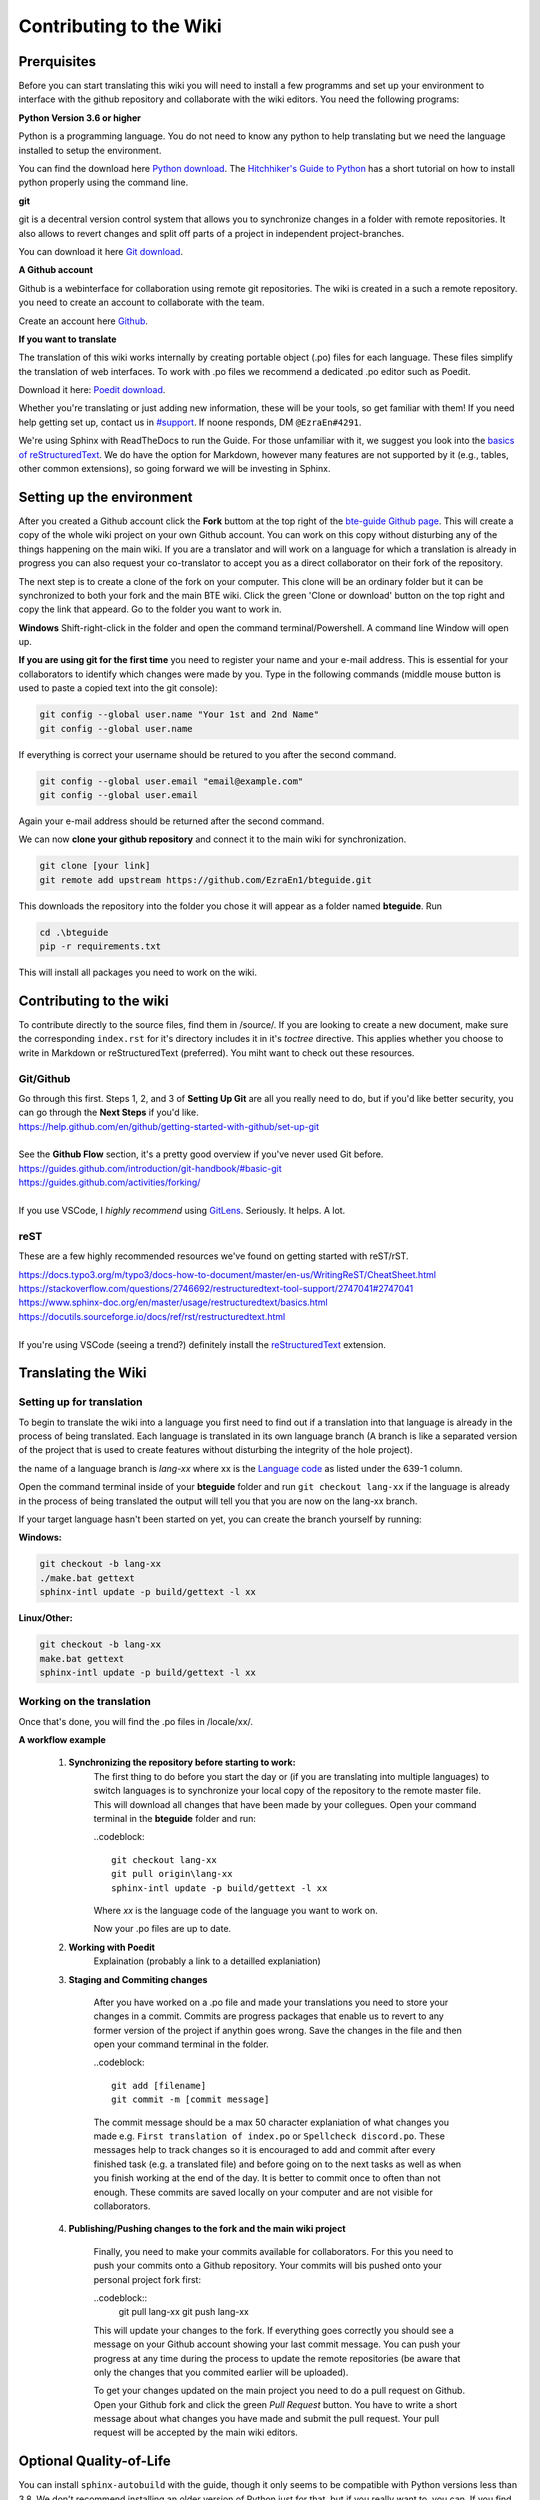 Contributing to the Wiki
==========================

Prerquisites
------------

Before you can start translating this wiki you will need to install a few programms and set up your environment to interface with the github repository and collaborate with the wiki editors. You need the following programs:

**Python Version 3.6 or higher**

Python is a programming language. You do not need to know any python to help translating but we need the language installed to setup the environment.

You can find the download here `Python download <https://www.python.org/downloads/>`_. The `Hitchhiker's Guide to Python <https://docs.python-guide.org/starting/installation/>`_ has a short tutorial on how to install python properly using the command line.

**git**

git is a decentral version control system that allows you to synchronize changes in a folder with remote repositories. It also allows to revert changes and split off parts of a project in independent project-branches.

You can download it here `Git download <https://git-scm.com/downloads>`_. 

**A Github account**

Github is a webinterface for collaboration using remote git repositories. The wiki is created in a such a remote repository. you need to create an account to collaborate with the team.

Create an account here `Github <https://github.com/>`_.

**If you want to translate**

The translation of this wiki works internally by creating portable object (.po) files for each language. These files simplify the translation of web interfaces. To work with .po files we recommend a dedicated .po editor such as Poedit.

Download it here: `Poedit download <https://poedit.net>`_.

Whether you're translating or just adding new information, these will be your tools, so get familiar with them! If you need help getting set up, contact us in `#support <https://discordapp.com/channels/690908396404080650/691034211464773684>`_. If noone responds, DM ``@EzraEn#4291``.

We're using Sphinx with ReadTheDocs to run the Guide. For those unfamiliar with it, we suggest you look into the `basics of reStructuredText <https://www.sphinx-doc.org/en/master/usage/restructuredtext/basics.html>`_. We do have the option for Markdown, however many features are not supported by it (e.g., tables, other common extensions), so going forward we will be investing in Sphinx.

Setting up the environment
--------------------------

After you created a Github account click the **Fork** buttom at the top right of the `bte-guide Github page <https://github.com/EzraEn1/bteguide>`_. This will create a copy of the whole wiki project on your own Github account. You can work on this copy without disturbing any of the things happening on the main wiki. If you are a translator and will work on a language for which a translation is already in progress you can also request your co-translator to accept you as a direct collaborator on their fork of the repository.

The next step is to create a clone of the fork on your computer. This clone will be an ordinary folder but it can be synchronized to both your fork and the main BTE wiki.
Click the green 'Clone or download' button on the top right and copy the link that appeard.
Go to the folder you want to work in.

**Windows**
Shift-right-click in the folder and open the command terminal/Powershell. A command line Window will open up.

**If you are using git for the first time** you need to register your name and your e-mail address. This is essential for your collaborators to identify which changes were made by you. Type in the following commands (middle mouse button is used to paste a copied text into the git console):

.. code-block:: 

    git config --global user.name "Your 1st and 2nd Name" 
    git config --global user.name

If everything is correct your username should be retured to you after the second command.

.. code-block:: 

    git config --global user.email "email@example.com"
    git config --global user.email

Again your e-mail address should be returned after the second command.

We can now **clone your github repository** and connect it to the main wiki for synchronization.

.. code-block:: 

    git clone [your link]
    git remote add upstream https://github.com/EzraEn1/bteguide.git

This downloads the repository into the folder you chose it will appear as a folder named **bteguide**. Run

.. code-block::

    cd .\bteguide
    pip -r requirements.txt

This will install all packages you need to work on the wiki.

Contributing to the wiki
------------------------

To contribute directly to the source files, find them in /source/. 
If you are looking to create a new document, make sure the corresponding ``index.rst`` for it's directory includes it in it's `toctree` directive. This applies whether you choose to write in Markdown or reStructuredText (preferred). You miht want to check out these resources.

Git/Github
~~~~~~~~~~
| Go through this first. Steps 1, 2, and 3 of **Setting Up Git** are all you really need to do, but if you'd like better security, you can go through the **Next Steps** if you'd like.
| https://help.github.com/en/github/getting-started-with-github/set-up-git
|
| See the **Github Flow** section, it's a pretty good overview if you've never used Git before.
| https://guides.github.com/introduction/git-handbook/#basic-git
| https://guides.github.com/activities/forking/
|
| If you use VSCode, I `highly recommend` using `GitLens <https://marketplace.visualstudio.com/items?itemName=eamodio.gitlens>`_. Seriously. It helps. A lot. 

reST
~~~~
These are a few highly recommended resources we've found on getting started with reST/rST.

| https://docs.typo3.org/m/typo3/docs-how-to-document/master/en-us/WritingReST/CheatSheet.html
| https://stackoverflow.com/questions/2746692/restructuredtext-tool-support/2747041#2747041
| https://www.sphinx-doc.org/en/master/usage/restructuredtext/basics.html
| https://docutils.sourceforge.io/docs/ref/rst/restructuredtext.html
| 
| If you're using VSCode (seeing a trend?) definitely install the `reStructuredText <https://marketplace.visualstudio.com/items?itemName=lextudio.restructuredtext>`_ extension.

Translating the Wiki
---------------------

Setting up for translation
~~~~~~~~~~~~~~~~~~~~~~~~~~

To begin to translate the wiki into a language you first need to find out if a translation into that language is already in the process of being translated.
Each language is translated in its own language branch (A branch is like a separated version of the project that is used to create features without disturbing the integrity of the hole project). 

the name of a language branch is `lang-xx` where xx is the `Language code <https://en.wikipedia.org/wiki/List_of_ISO_639-1_codes>`_ as listed under the 639-1 column.

Open the command terminal inside of your **bteguide** folder and run ``git checkout lang-xx`` if the language is already in the process of being translated the output will tell you that you are now on the lang-xx branch.

If your target language hasn't been started on yet, you can create the branch yourself by running:

**Windows:**

.. code-block::

    git checkout -b lang-xx
    ./make.bat gettext
    sphinx-intl update -p build/gettext -l xx

**Linux/Other:**

.. code-block::

    git checkout -b lang-xx
    make.bat gettext
    sphinx-intl update -p build/gettext -l xx

Working on the translation
~~~~~~~~~~~~~~~~~~~~~~~~~~

Once that's done, you will find the .po files in /locale/xx/.

**A workflow example**

    #. **Synchronizing the repository before starting to work:**
        The first thing to do before you start the day or (if you are translating into multiple languages) to switch languages is to synchronize your local copy of the repository to the remote master file. This will download all changes that have been made by your collegues.
        Open your command terminal in the **bteguide** folder and run:
        
        ..codeblock::

           git checkout lang-xx 
           git pull origin\lang-xx
           sphinx-intl update -p build/gettext -l xx

        Where `xx` is the language code of the language you want to work on.
        
        Now your .po files are up to date. 

    #. **Working with Poedit**
        Explaination (probably a link to a detailled explaniation)

    #. **Staging and Commiting changes**
        
        After you have worked on a .po file and made your translations you need to store your changes in a commit. Commits are progress packages that enable us to revert to any former version of the project if anythin goes wrong.
        Save the changes in the file and then open your command terminal in the folder.

        ..codeblock::

           git add [filename]
           git commit -m [commit message]

        The commit message should be a max 50 character explaniation of what changes you made e.g. ``First translation of index.po`` or ``Spellcheck discord.po``. These messages help to track changes so it is encouraged to add and commit after every finished task (e.g. a translated file) and before going on to the next tasks as well as when you finish working at the end of the day. It is better to commit once to often than not enough. These commits are saved locally on your computer and are not visible for collaborators.
        
    #. **Publishing/Pushing changes to the fork and the main wiki project**
        
        Finally, you need to make your commits available for collaborators. For this you need to push your commits onto a Github repository. Your commits will bis pushed onto your personal project fork first:

        ..codeblock::
           git pull lang-xx
           git push lang-xx

        This will update your changes to the fork. If everything goes correctly you should see a message on your Github account showing your last commit message. You can push your progress at any time during the process to update the remote repositories (be aware that only the changes that you commited earlier will be uploaded).

        To get your changes updated on the main project you need to do a pull request on Github. Open your Github fork and click the green `Pull Request` button. You have to write a short message about what changes you have made and submit the pull request. Your pull request will be accepted by the main wiki editors.


Optional Quality-of-Life
------------------------

You can install ``sphinx-autobuild`` with the guide, though it only seems to be compatible with Python versions less than 3.8. We don't recommend installing an older version of Python just for that, but if you really want to, you can. If you find that the package `does work` with 3.8, please notify ``@EzraEn#4291`` as we'd like to see that as a default install. 

Installing sphinx-autobuild is as simple as ``pip install sphinx-autobuild``.
If you want to use live-reload, run ``make livehtml`` (or ``./make.bat livehtml``) and visit http://localhost:8000 to see your changes.
